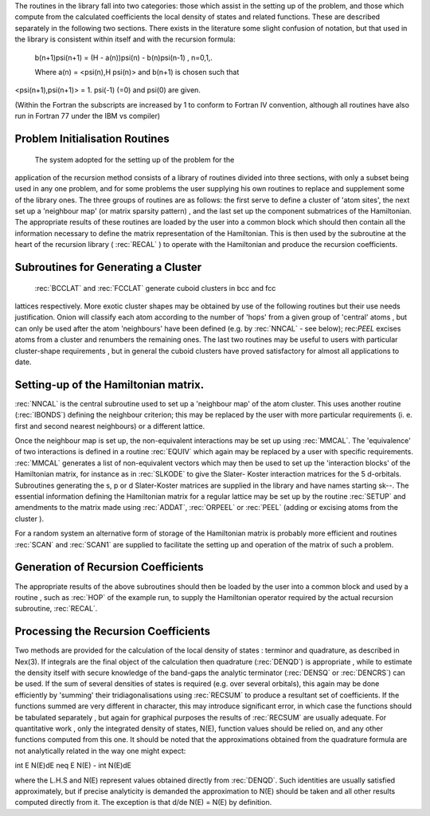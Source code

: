 The routines in the library fall into two categories: those
which assist in the setting up of the problem, and those which
compute from the calculated coefficients the local density of
states and related functions. These are described separately in
the following two sections. There exists in the literature some slight confusion of notation,
but that used in the library is consistent within itself and with
the recursion formula:

  b(n+1)\psi(n+1) = (H - a(n))\psi(n) - b(n)\psi(n-1) , n=0,1,.
  
  Where a(n) = <psi(n),H \psi(n)> and b(n+1) is chosen such that
<\psi(n+1),\psi(n+1)> = 1. \psi(-1) (=0) and psi(0) are given. 

(Within the Fortran the subscripts are increased by 1 to conform to
Fortran IV convention, although all routines have also run in
Fortran 77 under the IBM vs compiler)


Problem Initialisation Routines
---------------------------------

 The system adopted for the setting up of the problem for the
application of the recursion method consists of a library of
routines divided into three sections, with only a subset being
used in any one problem, and for some problems the user supplying
his own routines to replace and supplement some of the library
ones. The three groups of routines are as follows: the first serve
to define a cluster of 'atom sites', the next set up a 'neighbour
map' (or matrix sparsity pattern) , and the last set up the
component submatrices of the Hamiltonian. The appropriate results
of these routines are loaded by the user into a common block which
should then contain all the information necessary to define the
matrix representation of the Hamiltonian. This is then used by the
subroutine at the heart of the recursion library ( :rec:`RECAL` ) to
operate  with the  Hamiltonian  and  produce  the recursion
coefficients. 

Subroutines for Generating a Cluster 
---------------------------------------------

 :rec:`BCCLAT` and :rec:`FCCLAT` generate cuboid clusters in bcc and fcc
lattices respectively. More exotic cluster shapes may be obtained
by use  of the  following  routines  but their  use needs
justification. Onion will classify each atom according to the
number of 'hops' from a given group of 'central' atoms , but can
only be used after the atom 'neighbours' have been defined 
(e.g. by :rec:`NNCAL` - see below); rec:`PEEL` excises atoms from a cluster and
renumbers the remaining ones. The last two routines may be useful
to users with particular cluster-shape requirements , but in
general the cuboid clusters have proved satisfactory for almost
all applications to date. 

Setting-up of the Hamiltonian matrix. 
--------------------------------------

:rec:`NNCAL` is the central subroutine used to set up a 'neighbour map'
of the atom cluster. This uses another routine (:rec:`IBONDS`) defining
the neighbour criterion; this may be replaced by the user with
more particular requirements (i. e. first and second nearest
neighbours) or a different lattice.

Once the neighbour map is set up, the non-equivalent interactions 
may be set up using :rec:`MMCAL`. The 'equivalence' of two interactions 
is defined in a routine :rec:`EQUIV` which again may be replaced by a user with specific
requirements. :rec:`MMCAL` generates a list of non-equivalent vectors
which may then be used to set up the 'interaction blocks' of the
Hamiltonian matrix, for instance as in :rec:`SLKODE` to give the Slater-
Koster interaction matrices for the 5 d-orbitals. Subroutines
generating the s, p or d Slater-Koster matrices are supplied in
the library and have names starting sk--. The essential information 
defining the Hamiltonian matrix for a
regular lattice may be set up by the routine :rec:`SETUP` and amendments
to the matrix made using :rec:`ADDAT`, :rec:`ORPEEL` or :rec:`PEEL` 
(adding or excising atoms from the cluster ). 

For a random system an alternative form of storage of the Hamiltonian 
matrix is probably more efficient and routines :rec:`SCAN` and :rec:`SCAN1` 
are supplied to facilitate the setting up and operation of the 
matrix of such a problem. 

Generation of Recursion Coefficients 
-------------------------------------

The appropriate results of the above subroutines should then be
loaded by the user into a common block and used by a routine ,
such as :rec:`HOP` of the example run, to supply the Hamiltonian
operator required by the actual recursion subroutine, :rec:`RECAL`. 

Processing the Recursion Coefficients 
----------------------------------------

Two methods are provided for the  calculation of the local
density of states : terminor and quadrature, as described in Nex(3). 
If integrals are the final object of the calculation then quadrature
(:rec:`DENQD`) is appropriate , while to estimate the density itself with
secure knowledge of the band-gaps the analytic terminator (:rec:`DENSQ` or
:rec:`DENCRS`) can be used. If the sum of several densities of states is required 
(e.g. over several orbitals), this again may be done efficiently by 'summing'
their tridiagonalisations using :rec:`RECSUM` to produce a resultant set
of coefficients. If the functions summed are very different in
character, this may introduce significant error, in which case the
functions should be tabulated separately , but again for graphical
purposes the results of :rec:`RECSUM` are usually adequate.
For quantitative work , only the integrated density of states,
N(E), function values should be relied on, and any other functions
computed from this one. It should be noted that the approximations
obtained from the quadrature formula are not analytically related
in the way one might expect:

\int E N(E)dE \neq  E N(E) - \int N(E)dE

where the L.H.S and N(E) represent values obtained directly from
:rec:`DENQD`. Such identities are usually satisfied approximately, but if
precise analyticity is demanded the approximation to N(E) should
be taken and all other results computed directly from it. The
exception is that d/de N(E) = N(E) by definition. 

